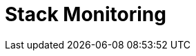 [role="xpack"]
[[xpack-monitoring]]
= Stack Monitoring

[partintro]
--

The {kib} {monitor-features} serve two separate purposes:

. To visualize monitoring data from across the {stack}. You can view health and 
performance data for {es}, {ls}, and Beats in real time, as well as analyze past 
performance. 
. To monitor {kib} itself and route that data to the monitoring cluster.

If you enable monitoring across the {stack}, each {es} node, {ls} node, {kib} 
instance, and Beat is considered unique based on its persistent
UUID, which is written to the <<settings,`path.data`>> directory when the node
or instance starts. 

For more information, see <<configuring-monitoring>> and 
{ref}/monitor-elasticsearch-cluster.html[Monitor a cluster].  

--